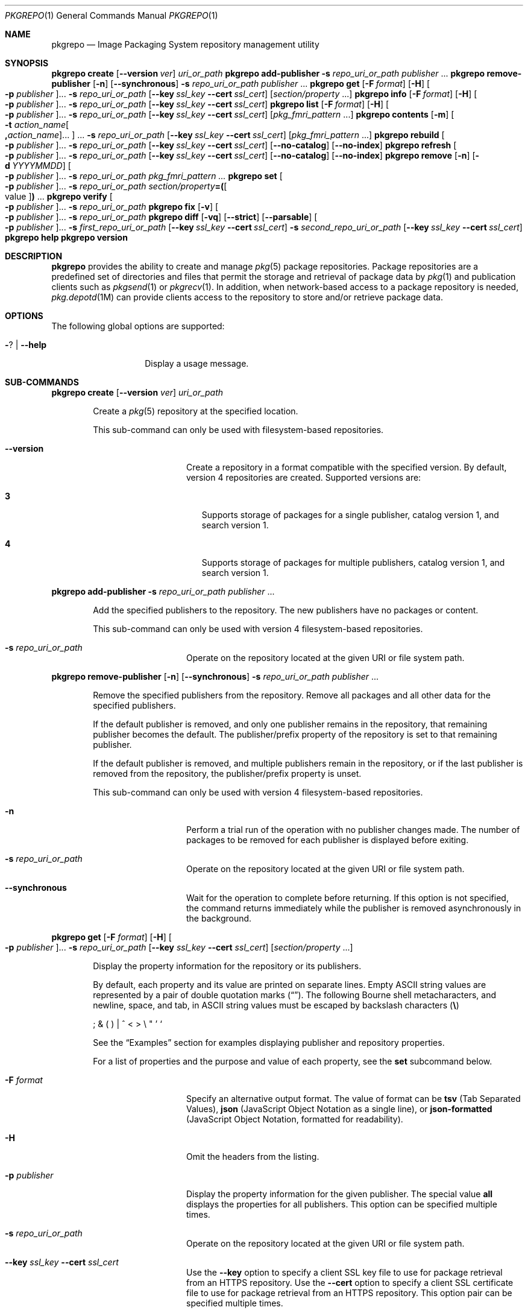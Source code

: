 '\" te
.\" Copyright (c) 2007, 2015, Oracle and/or its affiliates. All rights reserved.
.\" Copyright (c) 2015, OmniTI Computer Consulting, Inc. All rights reserved.
.\" Copyright 2021 OmniOS Community Edition (OmniOSce) Association.
.Dd November 29, 2021
.Dt PKGREPO 1
.Os
.Sh NAME
.Nm pkgrepo
.Nd Image Packaging System repository management utility
.Sh SYNOPSIS
.\" create
.Nm Cm create
.Op Fl \&-version Ar ver
.Ar uri_or_path
.\" add-publisher
.Nm Cm add-publisher
.Fl s Ar repo_uri_or_path Ar publisher No \&...
.\" remove-publisher
.Nm Cm remove-publisher
.Op Fl n
.Op Fl \&-synchronous
.Fl s Ar repo_uri_or_path
.Ar publisher No \&...
.\" get
.Nm Cm get
.Op Fl F Ar format
.Op Fl H
.Oo Fl p Ar publisher Oc Ns \&...
.Fl s Ar repo_uri_or_path
.Op Fl \&-key Ar ssl_key Fl \&-cert Ar ssl_cert
.Op Ar section/property No \&...
.\" info
.Nm Cm info
.Op Fl F Ar format
.Op Fl H
.Oo Fl p Ar publisher Oc Ns \&...
.Fl s Ar repo_uri_or_path
.Op Fl \&-key Ar ssl_key Fl \&-cert Ar ssl_cert
.\" list
.Nm Cm list
.Op Fl F Ar format
.Op Fl H
.Oo Fl p Ar publisher Oc Ns \&...
.Fl s Ar repo_uri_or_path
.Op Fl \&-key Ar ssl_key Fl \&-cert Ar ssl_cert
.Op Ar pkg_fmri_pattern No \&...
.\" contents
.Nm Cm contents
.Op Fl m
.Oo Fl t Ar action_name Ns Oo Cm \&, Ns Ar action_name Oc Ns \&... Oc \&...
.Fl s Ar repo_uri_or_path
.Op Fl \&-key Ar ssl_key Fl \&-cert Ar ssl_cert
.Op Ar pkg_fmri_pattern No \&...
.\" rebuild
.Nm Cm rebuild
.Oo Fl p Ar publisher Oc Ns \&...
.Fl s Ar repo_uri_or_path
.Op Fl \&-key Ar ssl_key Fl \&-cert Ar ssl_cert
.Op Fl \&-no-catalog
.Op Fl \&-no-index
.\" refresh
.Nm Cm refresh
.Oo Fl p Ar publisher Oc Ns \&...
.Fl s Ar repo_uri_or_path
.Op Fl \&-key Ar ssl_key Fl \&-cert Ar ssl_cert
.Op Fl \&-no-catalog
.Op Fl \&-no-index
.\" remove
.Nm Cm remove
.Op Fl n
.Op Fl d Ar YYYYMMDD
.Oo Fl p Ar publisher Oc Ns \&...
.Fl s Ar repo_uri_or_path
.Ar pkg_fmri_pattern \&...
.\" set
.Nm Cm set
.Oo Fl p Ar publisher Oc Ns \&...
.Fl s Ar repo_uri_or_path
.Ar section/property Ns Cm \&= Ns Cm \&( Ns Oo value Oc Ns Cm \&) No \&...
.\" verify
.Nm Cm verify
.Oo Fl p Ar publisher Oc Ns \&...
.Fl s Ar repo_uri_or_path
.\" fix
.Nm Cm fix
.Op Fl v
.Oo Fl p Ar publisher Oc Ns \&...
.Fl s Ar repo_uri_or_path
.\" diff
.Nm Cm diff
.Op Fl vq
.Op Fl \&-strict
.Op Fl \&-parsable
.Oo Fl p Ar publisher Oc Ns \&...
.Fl s Ar first_repo_uri_or_path
.Op Fl \&-key Ar ssl_key Fl \&-cert Ar ssl_cert
.Fl s Ar second_repo_uri_or_path
.Op Fl \&-key Ar ssl_key Fl \&-cert Ar ssl_cert
.\" help
.Nm Cm help
.\" version
.Nm Cm version
.Sh DESCRIPTION
.Nm
provides the ability to create and manage
.Xr pkg 5
package repositories.
Package repositories are a predefined set of directories and files that permit
the storage and retrieval of package data by
.Xr pkg 1
and publication clients such as
.Xr pkgsend 1
or
.Xr pkgrecv 1 .
In addition, when network-based access to a package repository is needed,
.Xr pkg.depotd 1M
can provide clients access to the repository to store and/or retrieve package
data.
.Sh OPTIONS
The following global options are supported:
.Bl -tag -width Ar
.It Fl ? | Fl \-help
Display a usage message.
.El
.\"
.Sh SUB-COMMANDS
.\" create
.Nm Cm create
.Op Fl \&-version Ar ver
.Ar uri_or_path
.Bd -ragged -offset Ds
Create a
.Xr pkg 5
repository at the specified location.
.Pp
This sub-command can only be used with filesystem-based repositories.
.Bl -tag -width Ar
.It Fl \&-version
Create a repository in a format compatible with the specified version.
By default, version 4 repositories are created.
Supported versions are:
.Bl -tag -width x
.It Sy 3
Supports storage of packages for a single publisher, catalog version 1, and
search version 1.
.It Sy 4
Supports storage of packages for multiple publishers, catalog version 1, and
search version 1.
.El
.El
.Ed
.Pp
.\" add-publisher
.Nm Cm add-publisher
.Fl s Ar repo_uri_or_path Ar publisher No \&...
.Bd -ragged -offset Ds
Add the specified publishers to the repository.
The new publishers have no packages or content.
.Pp
This sub-command can only be used with version 4 filesystem-based repositories.
.Bl -tag -width Ar
.It Fl s Ar repo_uri_or_path
Operate on the repository located at the given URI or file system path.
.El
.Ed
.Pp
.\" remove-publisher
.Nm Cm remove-publisher
.Op Fl n
.Op Fl \&-synchronous
.Fl s Ar repo_uri_or_path
.Ar publisher No \&...
.Bd -ragged -offset Ds
Remove the specified publishers from the repository.
Remove all packages and all other data for the specified publishers.
.Pp
If the default publisher is removed, and only one publisher remains in the
repository, that remaining publisher becomes the default.
The publisher/prefix property of the repository is set to that remaining
publisher.
.Pp
If the default publisher is removed, and multiple publishers remain in the
repository, or if the last publisher is removed from the repository, the
publisher/prefix property is unset.
.Pp
This sub-command can only be used with version 4 filesystem-based repositories.
.Bl -tag -width Ar
.It Fl n
Perform a trial run of the operation with no publisher changes made.
The number of packages to be removed for each publisher is displayed before
exiting.
.It Fl s Ar repo_uri_or_path
Operate on the repository located at the given URI or file system path.
.It Fl \&-synchronous
Wait for the operation to complete before returning.
If this option is not specified, the command returns immediately while the
publisher is removed asynchronously in the background.
.El
.Ed
.Pp
.\" get
.Nm Cm get
.Op Fl F Ar format
.Op Fl H
.Oo Fl p Ar publisher Oc Ns \&...
.Fl s Ar repo_uri_or_path
.Op Fl \&-key Ar ssl_key Fl \&-cert Ar ssl_cert
.Op Ar section/property No \&...
.Bd -ragged -offset Ds
Display the property information for the repository or its publishers.
.Pp
By default, each property and its value are printed on separate lines.
Empty ASCII string values are represented by a pair of double quotation marks
.Pq Dq .
The following Bourne shell metacharacters, and newline, space, and tab, in
ASCII string values must be escaped by backslash characters
.Pq Sy \e
.Pp
\&; \&& \&( \&) \&| \&^ \&< \&> \e \&" \&' \&`
.Pp
See the
.Sx Examples
section for examples displaying publisher and repository properties.
.Pp
For a list of properties and the purpose and value of each property, see the
.Cm set
subcommand below.
.Bl -tag -width Ar
.It Fl F Ar format
Specify an alternative output format.
The value of format can be
.Cm tsv
.Pq Tab Separated Values ,
.Cm json
.Pq JavaScript Object Notation as a single line ,
or
.Cm json-formatted
.Pq JavaScript Object Notation, formatted for readability .
.It Fl H
Omit the headers from the listing.
.It Fl p Ar publisher
Display the property information for the given publisher.
The special value
.Cm all
displays the properties for all publishers.
This option can be specified multiple times.
.It Fl s Ar repo_uri_or_path
Operate on the repository located at the given URI or file system path.
.It Fl \&-key Ar ssl_key Fl \&-cert Ar ssl_cert
Use the
.Fl \&-key
option to specify a client SSL key file to use for package retrieval from an
HTTPS repository.
Use the
.Fl \&-cert
option to specify a client SSL certificate file to use for package retrieval
from an HTTPS repository.
This option pair can be specified multiple times.
.It Ar section/property
Display values for only the specified properties, such as
.Cm publisher/prefix
or
.Cm repository/version .
See the
.Cm set
subcommand for a complete list of properties.
.El
.Ed
.Pp
.\" info
.Nm Cm info
.Op Fl F Ar format
.Op Fl H
.Oo Fl p Ar publisher Oc Ns \&...
.Fl s Ar repo_uri_or_path
.Op Fl \&-key Ar ssl_key Fl \&-cert Ar ssl_cert
.Bd -ragged -offset Ds
Display a listing of the package publishers known by the repository.
The listing includes the number of packages for each
publisher, when the publisher's package data was last updated, and
the status of the publisher's package data
.Pq such as whether it is currently being processed .
.Bl -tag -width Ar
.It Fl p Ar publisher
Only display the data for the given publisher.
If not provided, the data for all publishers is displayed.
This option can be specified multiple times.
.El
.Pp
For descriptions of all other options, see the
.Nm Cm get
get command above.
.Ed
.Pp
.\" list
.Nm Cm list
.Op Fl F Ar format
.Op Fl H
.Oo Fl p Ar publisher Oc Ns \&...
.Fl s Ar repo_uri_or_path
.Op Fl \&-key Ar ssl_key Fl \&-cert Ar ssl_cert
.Op Ar pkg_fmri_pattern No \&...
.Bd -ragged -offset Ds
List the packages in the repo_uri_or_path repository that match the
specified
.Ar pkg_fmri_pattern patterns .
If no patterns are specified, all packages in the repository are listed.
The
.Ar pkg_fmri_pattern
pattern can include the \&? and \&* characters as
.Xr glob 3C
wildcards to match one or more packages.
.Pp
In the default output, the first column contains the name of the
publisher of the package.
The second column contains the name of the package.
The third column is a flag that shows the status of the package.
A value of o in the status column indicates the package is obsolete.
A value of r in the status column indicates the package has been renamed, which
is a form of obsoletion.
A value of l in the status column indicates that the package is legacy, meaning
that it will be removed in the future.
The fourth column contains the release and branch versions of the package.
See
.Xr pkg 5 for information about release and branch versions.
.Bl -tag -width Ar
.It Fl p Ar publisher
Only display the data for the given publisher.
If not provided, the data for all publishers is displayed.
This option can be specified multiple times.
.El
.Pp
For descriptions of all other options, see the
.Nm Cm get
get command above.
.Ed
.Pp
.\" contents
.Nm Cm contents
.Op Fl m
.Oo Fl t Ar action_name Ns Oo Cm \&, Ns Ar action_name Oc Ns \&... Oc \&...
.Fl s Ar repo_uri_or_path
.Op Fl \&-key Ar ssl_key Fl \&-cert Ar ssl_cert
.Op Ar pkg_fmri_pattern No \&...
.Bd -ragged -offset Ds
List all packages in the
.Ar repo_uri_or_path repository .
If
.Ar pkg_fmri_pattern
is specified, display the contents
.Pq action attributes
of all matching packages in the repository.
.Bl -tag -width Ar
.It Fl m
Display all attributes of actions in the specified packages.
.It Fl t Ar action_name
Display only the specified actions in the specified packages.
The
.Fl t
option can be specified multiple times, or multiple actions can be specified as
the argument to one
.Fl t
option by separating the action names with commas.
The value of action_name is one of the actions listed in
.Em Actions
in the
.Xr pkg 5
man page, such as
.Cm file , Cm dir , Cm driver , Cm depend ,
or
.Cm set .
.El
.Pp
For descriptions of all other options, see the
.Nm Cm get
get command above.
.Ed
.Pp
.\" rebuild
.Nm Cm rebuild
.Oo Fl p Ar publisher Oc Ns \&...
.Fl s Ar repo_uri_or_path
.Op Fl \&-key Ar ssl_key Fl \&-cert Ar ssl_cert
.Op Fl \&-no-catalog
.Op Fl \&-no-index
.Bd -ragged -offset Ds
Discard all catalog, search, and other cached information found in the
repository, and then recreate it based on the current contents of the
repository.
.Bl -tag -width Ar
.It Fl p Ar publisher
Perform the operation only for the given publisher.
If not provided, or if the special value
.Cm all
is specified, the operation is performed for all publishers.
This option can be specified multiple times.
.It Fl \&-no-catalog
Do not rebuild package data.
.It Fl \&-no-index
Do not rebuild search indices.
.El
.Pp
For descriptions of all other options, see the
.Nm Cm get
get command above.
.Ed
.Pp
.\" refresh
.Nm Cm refresh
.Oo Fl p Ar publisher Oc Ns \&...
.Fl s Ar repo_uri_or_path
.Op Fl \&-key Ar ssl_key Fl \&-cert Ar ssl_cert
.Op Fl \&-no-catalog
.Op Fl \&-no-index
.Bd -ragged -offset Ds
Catalogue any new packages found in the repository and update all search
indices.
This is intended for use with deferred publication
.Po
.Fl \&-no-catalog
or
.Fl \&-no-index
options of
.Xr pkgsend 1
.Pc .
.Bl -tag -width Ar
.It Fl p Ar publisher
Perform the operation only for the given publisher.
If not provided, or if the special value
.Cm all
is specified, the operation is performed for all publishers.
This option can be specified multiple times.
.It Fl \&-no-catalog
Do not add any new packages.
.It Fl \&-no-index
Do not update search indices.
.El
.Pp
For descriptions of all other options, see the
.Nm Cm get
get command above.
.Ed
.Pp
.\" remove
.Nm Cm remove
.Op Fl n
.Op Fl d Ar YYYYMMDD
.Oo Fl p Ar publisher Oc Ns \&...
.Fl s Ar repo_uri_or_path
.Ar pkg_fmri_pattern \&...
.Bd -ragged -offset Ds
Remove packages that match the specified
.Ar pkg_fmri_pattern
pattern from the repository, including any files they reference that are
not in use by any other package.
The
.Ar pkg_fmri_pattern
pattern can include the \&? and \&* characters as
.Xr glob 3C
wildcards to match one or more packages.
.Pp
Note; all search index data for related publishers is removed.
This subcommand can be used only with file system based repositories.
.Pp
Caution; this operation is not reversible and should not be used while other
clients are accessing the repository since it might cause them to fail during
retrieval operations.
.Bl -tag -width Ar
.It Fl d Ar YYYYMMDD
Filter the list of packages to be removed to those which have the provided
.Ar YYYYMMDD
date as part of their full package version.
.It Fl n
Perform a trial run of the operation with no package changes made.
A list of the packages to be removed is displayed before exiting.
.It Fl p
Only remove matching packages for the given publisher.
If not provided, any matching packages are removed for all publishers.
This option can be specified multiple times.
.It Fl s Ar repo_uri_or_path
Operate on the repository located at the given URI or file system path.
.El
.Ed
.Pp
.\" set
.Nm Cm set
.Oo Fl p Ar publisher Oc Ns \&...
.Fl s Ar repo_uri_or_path
.Ar section/property Ns Cm \&= Ns Cm \&( Ns Oo value Oc Ns Cm \&) No \&...
.Bd -ragged -offset Ds
Set the value of the specified properties for the repository or publisher.
.Pp
This subcommand can be used only with file system based repositories.
.Bl -tag -width Ar
.It Fl p Ar publisher
Perform the operation only for the given publisher.
If not provided, or if the special value
.Cm all
is specified, the operation is performed for all publishers.
.It Fl s Ar repo_uri_or_path
Operate on the repository located at the given URI or file system path.
.El
.Pp
Properties and values can be specified using one of the following forms:
.Bl -tag -width Ar
.It Ar section Ns \&/ Ns Ar property Ns Cm =
Clear the property value.
.It Ar section Ns \&/ Ns Ar property Ns Cm = Ns Ar value
Replace the property value with the given value.
.It Ar section Ns \&/ Ns Ar property Ns Cm = Ns \&( Ns Ar value1 Ar valueN \&)
Replace the property value with the list of values.
.El
.Pp
For repository versions 3 and 4, the following properties can be set for the
repository:
.Bl -tag -width Ar
.It Cm publisher/prefix
A string that represents the name of the default publisher.
The first character must be a-z, A-Z, or 0-9.
The remainder of the string can only contain the characters 0-9, -, ., a-z, and
A-Z.
This value indicates the publisher that should be used when more than one
publisher's packages are present, or when packages are published to the
repository and a publisher is not specified.
.El
.Pp
For repository versions 3 and 4, the following properties can be set for
individual publishers in the repository.
Use the
.Fl p
option to specify at least one publisher when you set these properties:
.Bl -tag -width Ar
.It Cm publisher/alias
A string that represents the default alias that clients should use when adding
a publisher using the repository's configuration data.
The first character must be a-z, A-Z, or 0-9.
The remainder of the string can only contain the characters 0-9, -, ., a-z, and
A-Z.
.It Cm repository/check-certificate-revocation
A boolean to check whether a certificate has been revoked.
When this property is set to True, the
.Nm Cm verify
and
.Nm Cm fix
commands attempt to contact any CRL distribution points in the certificates
used for signature verification to determine whether the certificate has been
revoked since being issued.
The default value is False.
This property is only used by the verify and fix subcommands to validate the
contents of the repository.
This property does not affect client settings.
This value should be the same as the corresponding
.Xr pkg 1
property value.
.It Cm repository/collection_type
Can have the value core or supplemental, indicating the type of packages
offered in this repository.
.Pp
The core type indicates that the repository contains all of the dependencies
declared by packages in the repository.
The core type is primarily used for operating system repositories.
.Pp
The supplemental type indicates that the repository contains packages that rely
on or are intended to be used with packages located in another repository.
.It Cm repository/description
A paragraph of plain text that describes the purpose and contents of the
repository.
.It Cm repository/detailed_url
A URI that represents the location of a document
.Pq such as a web page
that provides additional information about the repository.
.It Cm repository/format
The format used for storing catalogue files.
The default value is
.Cm ascii
which is the legacy format and should not be changed unless the repository will
be accessed solely by updated clients.
The other available value is
.Cm utf8
which allows clients to parse the catalogues faster and with less memory
overhead.
.It Cm repository/legal_uris
A list of locations
.Pq URIs
for documents that provide additional legal information about the repository.
.It Cm repository/mirrors
A list of locations
.Pq URIs
of repositories that contain a copy of the repository's package content but not
the package metadata.
.It Cm repository/name
A plain text string that contains the name of the repository.
.It Cm repository/origins
A list of locations
.Pq URIs
of repositories that contain a complete copy of the repository's package
metadata and content.
.It Cm repository/refresh_seconds
An integer value that represents the number of seconds clients should wait
before checking the repository for updated package data after each update
check.
.It Cm repository/registration_uri
A URI that represents the location of a resource that must be used to obtain
credentials for access to the repository.
A registration web page is one example.
.It Cm repository/related_uris
A list of locations
.Pq URIs
of repositories that contain packages that users might be interested in.
.It Cm repository/signature-required-names
A list of names that must be seen as common names of certificates while
validating the signatures of a package.
This property is only used by the verify and fix subcommands to validate the
contents of the repository.
This property does not affect client settings.
These values should be the same as the corresponding
.Xr pkg 1 property values.
.It Cm repository/trust-anchor-directory
The absolute path name of the directory that contains the trust anchors for
packages in this repository.
If not specified,
.Pq /etc/ssl/pkg/
is used.
This property is only used by the verify and fix subcommands to validate the
contents of the repository.
This property does not affect client settings.
This value should be the same as the corresponding
.Xr pkg 1
property value.
.El
.Pp
Properties not documented here, but listed in the output of the
.Cm get
subcommand, are reserved for internal use and should not be set.
.Ed
.Pp
.\" verify
.Nm Cm verify
.Oo Fl p Ar publisher Oc Ns \&...
.Fl s Ar repo_uri_or_path
.Bd -ragged -offset Ds
Verify that the following attributes of the package repository contents are
correct:
.Bl -bullet -width Ds -offset xxxx
.It
File checksums
.It
File permissions
.It
The path leading to the repository is also checked to ensure that the pkg5srv
user can read the repository contents.
This check can be necessary for repositories that are made available using the
svc:/application/pkg/server service, or using the
svc:/application/pkg/system-repository service when the system has non-global
zones.
.It
Package manifest permissions
.It
Package manifest content
.It
Package signatures
.Pp
Package manifest signatures are calculated based on the
values of the
.Cm repository/signature-required-names ,
.Cm repository/trust-anchor-directory ,
and
.Cm repository/check-certificate-revocation
properties.
.El
.Pp
Errors are emitted to stdout.
The command exits with a non-zero return code if any errors are emitted.
.Pp
This subcommand can be used only with version 4 file system based repositories.
.Bl -tag -width Ar
.It Fl p Ar publisher
Perform the operation only for the given publisher.
If not provided, or if the special value
.Cm all
is specified, the operation is performed for all publishers.
This option can be specified multiple times.
.It Fl s Ar repo_uri_or_path
Operate on the repository located at the given URI or file system path.
.El
.Ed
.Pp
.\" fix
.Nm Cm fix
.Op Fl v
.Oo Fl p Ar publisher Oc Ns \&...
.Fl s Ar repo_uri_or_path
.Bd -ragged -offset Ds
Fix the contents of a repository by first verifying the repository, and then
moving any invalid repository contents into a quarantine directory within the
repository.
.Pp
If repository errors are found, a repository rebuild is automatically
performed.
If any errors are found, a message is emitted to stdout showing which packages
must be re-imported using
.Xr pkgsend 1 or
.Xr pkgrecv 1 in order to restore the repository contents.
.Pp
This subcommand can be used only with version 4 file system based repositories.
.Bl -tag -width Ar
.It Fl v
Include output detailing the errors found during repository verification.
.It Fl p Ar publisher
Perform the operation only for the given publisher.
If not provided, or if the special value
.Cm all
is specified, the operation is performed for all publishers.
This option can be specified multiple times.
.It Fl s Ar repo_uri_or_path
Operate on the repository located at the given URI or file system path.
.El
.Ed
.Pp
.\" diff
.Nm Cm diff
.Op Fl vq
.Op Fl \&-strict
.Op Fl \&-parsable
.Oo Fl p Ar publisher Oc Ns \&...
.Fl s Ar first_repo_uri_or_path
.Op Fl \&-key Ar ssl_key Fl \&-cert Ar ssl_cert
.Fl s Ar second_repo_uri_or_path
.Op Fl \&-key Ar ssl_key Fl \&-cert Ar ssl_cert
.Bd -ragged -offset Ds
Compare two repositories and show the differences.
.Pp
A
.Sy \&-
symbol in the beginning of an output line indicates the item was found only in
the first repository, while a
.Sy \&+
symbol indicates the item was found only in the second repository.
No symbol at the start of a line means that it is a common item.
.Bl -tag -width Ar
.It Fl v
Include output detailing the comparison including per-fmri output.
.It Fl \&-strict
Compare catalog last modified time stamp.
This is useful to determine whether one repository is an exact clone of another.
.It Fl \&-parsable
Generate parsable output in JSON format.
.It Fl p Ar publisher
Perform the operation only for the given publisher.
If not provided, or if the special value
.Cm all
is specified, the operation is performed for all publishers.
This option can be specified multiple times.
.It Fl s Ar repo_uri_or_path
Operate on the repository located at the given URI or file system path.
.It Fl \&-key Ar ssl_key Fl \&-cert Ar ssl_cert
Use the
.Fl \&-key
option to specify a client SSL key file to use for package retrieval from an
HTTPS repository.
Use the
.Fl \&-cert
option to specify a client SSL certificate file to use for package retrieval
from an HTTPS repository.
This option pair can be specified multiple times.
.El
.Ed
.Pp
.\" help
.Nm Cm help
.Bd -ragged -offset Ds
Display a usage message.
.Ed
.Pp
.\" version
.Nm Cm version
.Bd -ragged -offset Ds
Display a unique string that identifies the version of the
.Xr pkg 5
system.
The values produced by the version operation are not sortable and are not safe
for comparison beyond equality.
.Ed
.Sh EXAMPLES
.Bl -tag -width 6
.\"
.It Sy Example 1 No Create a Package Repository
.Bd -literal
    $ pkgrepo create /my/repository
.Ed
.It Sy Example 2 No Display Information
.Pp
Display a summary of publishers and the number of packages in a repository.
.Bd -literal
    $ pkgrepo info -s /my/repository
    PUBLISHER   PACKAGES STATUS UPDATED
    example.com 5        online 2011-07-22T18:09:09.769106Z

    $ pkgrepo info -s https://pkg.omnios.org/r151038/core/
    PUBLISHER PACKAGES STATUS           UPDATED
    omnios    863      online           2021-11-17T09:27:46.600621Z
.Ed
.It Sy Example 3 No Rebuild Catalogs and Search Data
.Pp
Rebuild the repository's catalogs and search data.
.Bd -literal
    $ pkgrepo rebuild -s /my/repository
.Ed
.It Sy Example 4 No Refresh Catalogs and Search Data
.Pp
Refresh the repository's catalogs and search data.
.Bd -literal
    $ pkgrepo refresh -s /my/repository
    $ pkgrepo refresh -s http://example.com/repository
.Ed
.It Sy Example 5 No Display All Repository Properties
.Bd -literal
    $ pkgrepo get -s /my/repository
    SECTION    PROPERTY VALUE
    publisher  prefix   ""
    repository version  4

    $ pkgrepo get -s https://pkg.omnios.org/r151040/core/
    SECTION    PROPERTY                     VALUE
    publisher  prefix                       omnios
    repository check-certificate-revocation False
    repository signature-required-names     ()
    repository trust-anchor-directory       /etc/ssl/pkg/
    repository version                      4
.Ed
.It Sy Example 6 No Display All Publisher Properties
.Bd -literal
    $ pkgrepo get -s https://pkg.omnios.org/r151040/core/ -p all
    PUBLISHER SECTION    PROPERTY         VALUE
    omnios    publisher  alias
    omnios    publisher  prefix           omnios
    omnios    repository collection-type  core
    omnios    repository description      Packages\ for\ OmniOS\ r151040
    omnios    repository legal-uris       ()
    omnios    repository mirrors          ()
    omnios    repository name             OmniOS\ r151040\ core
    omnios    repository origins          ()
    omnios    repository refresh-seconds
    omnios    repository registration-uri ""
    omnios    repository related-uris     ()
.Ed
.It Sy Example 7 No Set the Default Publisher
.Bd -literal
    $ pkgrepo set -s /my/repository publisher/prefix=example.com
.Ed
.It Sy Example 8 No Set a Publisher Property
.Bd -literal
    $ pkgrepo set -s /my/repository -p example.com \e
	repository/origins=http://example.com/repository
.Ed
.It Sy Example 9 No Add a New Publisher To the Repository
.Bd -literal
    $ pkgrepo add-publisher -s /my/repository example.com
.Ed
.El
.Sh EXIT STATUS
.Bl -tag -width Ds
.It Sy 0
Command succeeded (or no differences encountered for pkgrepo diff).
.It Sy 1
An error occurred.
.It Sy 2
Invalid command line options were specified.
.It Sy 3
Multiple operations were requested, but only some of them succeeded.
.It Sy 4
No changes were made, nothing to do.
.It Sy 5
Differences found for pkgrepo diff.
.It Sy 99
An unanticipated exception occurred.
.El
.Sh INTERFACE STABILITY
The command line interface of
.Nm
is
.Sy Uncommitted .
The output of
.Nm
is
.Sy Not-An-Interface
and may change at any time.
.Sh SEE ALSO
.Xr pkg 1 ,
.Xr pkgrecv 1 ,
.Xr pkgsend 1 ,
.Xr pkg.depotd 1M ,
.Xr glob 3C ,
.Xr pkg 5
